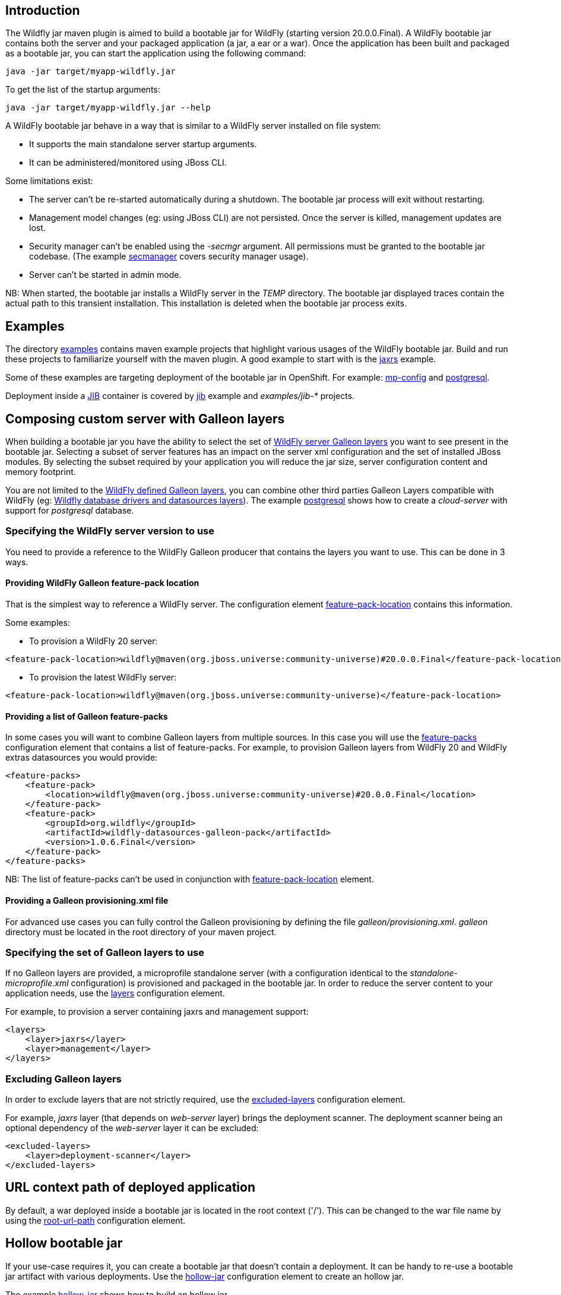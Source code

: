 ## Introduction

The Wildfly jar maven plugin is aimed to build a bootable jar for WildFly (starting version 20.0.0.Final). 
A WildFly bootable jar contains both the server and your packaged application (a jar, a ear or a war).
Once the application has been built and packaged as a bootable jar, you can start the application using the following command:

```
java -jar target/myapp-wildfly.jar
```

To get the list of the startup arguments:

```
java -jar target/myapp-wildfly.jar --help
```

A WildFly bootable jar behave in a way that is similar to a WildFly server installed on file system:

* It supports the main standalone server startup arguments. 
* It can be administered/monitored using JBoss CLI.


Some limitations exist:

* The server can't be re-started automatically during a shutdown. The bootable jar process will exit without restarting.
* Management model changes (eg: using JBoss CLI) are not persisted. Once the server is killed, management updates are lost.
* Security manager can't be enabled using the _-secmgr_ argument. All permissions must be granted to the bootable jar codebase. 
(The example https://github.com/wildfly-extras/wildfly-jar-maven-plugin/tree/master/examples/secmanager[secmanager] covers security manager usage).
* Server can't be started in admin mode.

NB: When started, the bootable jar installs a WildFly server in the _TEMP_ directory. The bootable jar displayed traces contain the actual path to this transient installation. This 
installation is deleted when the bootable jar process exits.

## Examples

The directory https://github.com/wildfly-extras/wildfly-jar-maven-plugin/tree/master/examples[examples] 
contains maven example projects that highlight various usages of the WildFly bootable jar. Build and run these projects
to familiarize yourself with the maven plugin. A good example to start with is the 
https://github.com/wildfly-extras/wildfly-jar-maven-plugin/tree/master/examples/jaxrs[jaxrs] example.

Some of these examples are targeting deployment of the bootable jar in OpenShift. 
For example: https://github.com/wildfly-extras/wildfly-jar-maven-plugin/tree/master/examples/mp-config[mp-config] and https://github.com/wildfly-extras/wildfly-jar-maven-plugin/tree/master/examples/postgresql[postgresql].

Deployment inside a https://github.com/GoogleContainerTools/jib[JIB] container is 
covered by https://github.com/wildfly-extras/wildfly-jar-maven-plugin/tree/master/examples/jib[jib] example and _examples/jib-*_ projects.

## Composing custom server with Galleon layers

When building a bootable jar you have the ability to select the set of https://docs.wildfly.org/19.1/Admin_Guide.html#defined-galleon-layers[WildFly server Galleon layers] 
you want to see present in the bootable jar. Selecting a subset of server features has an impact on the server xml configuration 
and the set of installed JBoss modules. By selecting the subset required by your application you will reduce the jar size, server configuration content and memory footprint.

You are not limited to the https://docs.wildfly.org/19.1/Admin_Guide.html#defined-galleon-layers[WildFly defined Galleon layers], you can combine other third parties Galleon Layers compatible with 
WildFly (eg: https://github.com/wildfly-extras/wildfly-datasources-galleon-pack[Wildfly database drivers and datasources layers]). 
The example https://github.com/wildfly-extras/wildfly-jar-maven-plugin/tree/master/examples/postgresql[postgresql] 
shows how to create a _cloud-server_ with support for _postgresql_ database.

### Specifying the WildFly server version to use

You need to provide a reference to the WildFly Galleon producer that contains the layers you want to use. This can be done in 3 ways.

#### Providing WildFly Galleon feature-pack location

That is the simplest way to reference a WildFly server. 
The configuration element link:#featurePackLocation[feature-pack-location] contains this information.

Some examples:

* To provision a WildFly 20 server: 

```
<feature-pack-location>wildfly@maven(org.jboss.universe:community-universe)#20.0.0.Final</feature-pack-location>
```

* To provision the latest WildFly server: 

```
<feature-pack-location>wildfly@maven(org.jboss.universe:community-universe)</feature-pack-location>
```

#### Providing a list of Galleon feature-packs

In some cases you will want to combine Galleon layers from multiple sources. In this case you will use the link:#featurePacks[feature-packs] configuration element that contains a list 
of feature-packs. For example, to provision Galleon layers from WildFly 20 and WildFly extras datasources you would provide:

```
<feature-packs>
    <feature-pack>
        <location>wildfly@maven(org.jboss.universe:community-universe)#20.0.0.Final</location>
    </feature-pack>
    <feature-pack>
        <groupId>org.wildfly</groupId>
        <artifactId>wildfly-datasources-galleon-pack</artifactId>
        <version>1.0.6.Final</version>
    </feature-pack>
</feature-packs>
```

NB: The list of feature-packs can't be used in conjunction with link:#featurePackLocation[feature-pack-location] element.


#### Providing a Galleon provisioning.xml file

For advanced use cases you can fully control the Galleon provisioning by defining the file _galleon/provisioning.xml_. 
_galleon_ directory must be located in the root directory of your maven project. 


### Specifying the set of Galleon layers to use

If no Galleon layers are provided, a microprofile standalone server (with a configuration identical to the 
_standalone-microprofile.xml_ configuration) is provisioned and packaged in the bootable jar. 
In order to reduce the server content to your application needs, use the link:#layers[layers] configuration element.

For example, to provision a server containing jaxrs and management support:

```
<layers>
    <layer>jaxrs</layer>
    <layer>management</layer>
</layers>
```

### Excluding Galleon layers

In order to exclude layers that are not strictly required, use the link:#excludedLayers[excluded-layers] configuration element.

For example, _jaxrs_ layer (that depends on _web-server_ layer) brings the deployment scanner. The deployment scanner being an optional dependency of the _web-server_ layer 
it can be excluded:

```
<excluded-layers>
    <layer>deployment-scanner</layer>
</excluded-layers>
``` 

## URL context path of deployed application

By default, a war deployed inside a bootable jar is located in the root context ('/'). This can be changed to the war file name by using the link:#rootUrlPath[root-url-path] configuration element.


## Hollow bootable jar

If your use-case requires it, you can create a bootable jar that doesn't contain a deployment. It can be handy to re-use a bootable jar artifact with various deployments.
Use the link:#hollowJar[hollow-jar] configuration element to create an hollow jar.

The example https://github.com/wildfly-extras/wildfly-jar-maven-plugin/tree/master/examples/hollow-jar[hollow-jar] shows how to build an hollow jar.

When starting an hollow jar you can provide the path to a deployment you want to see deployed inside the server. For example:

``
 java -jar target/jaxrs-hollow-server-wildfly.jar --deployment=path/to/my-jaxrs-app.war
``

NB: In order to have your deployment be located in the root context, name the war file _ROOT.war_.

## Configuring the server during packaging

In addition to Galleon layers that you can use to configure the server, you can fine tune the server during packaging.

The maven plugin allows you to:

* Run https://docs.wildfly.org/20/Admin_Guide.html#Command_Line_Interface[WildFly CLI] scripts (see https://github.com/wildfly-extras/wildfly-jar-maven-plugin/tree/master/examples/logging[logging] example to configure loggers).
* Add extra content that you want to see packaged in the server (eg: _standalone/configuration/application-users.properties_, _standalone/configuration/keystore.jks_, ...).
The example https://github.com/wildfly-extras/wildfly-jar-maven-plugin/tree/master/examples/https[https] shows how to package a keystore file in the bootable jar.

NB: The configuration changes applied during packaging are persisted in the server configuration.

### WildFly CLI execution during packaging

Part of WildFly CLI command line tool has been integrated in the Maven plugin. The plugin supports execution of CLI script files with a limited set of CLI configuration items.

CLI script files are text files that contain a sequence of WildFly CLI commands. Commands can be CLI defined commands 
(some builtin commands allowing to achieve complex sequence of server operations) and generic management operations to be sent to the server. Some examples can
be found in WildFly administration guide https://docs.wildfly.org/20/Admin_Guide.html#CLI_Recipes[CLI recipes chapter].

In the context of Bootable JAR, the script does not need to contain commands to connect to the server or start an embedded server. 
The Maven plugin handles that for you by starting an embedded server for each group of scripts.

The plugin allows you to execute multiple group of scripts with different CLI contexts. 
A group of scripts and its configuration are defined in a ```cli-session``` composed of:

* ```<script-files>```: the list of paths to script files .
* ```properties-file```: (optional) a path to a properties file that contains java properties that scripts can reference (using the syntax ```${my.prop}```). 
For example, a command that sets the public inet-address to the value of ```all.addresses``` system property looks like: ```/interface=public:write-attribute(name=inet-address,value=${all.addresses})```
* ```resolve-expressions```: (optional) a boolean indicating if system properties or 
expressions are resolved before sending the operation requests to the server. Value is ```true``` by default.

All scripts present in a ```cli-session``` are executed within a single CLI execution. An embedded server is started for each defined ```cli-session```.

NB: The scripts are executed in the order they are defined in the plugin configuration. 

CLI configuration example:
```
<cli-sessions>
  <cli-session>
    <script-files>
        <script>../scripts/script1.cli</script>
    </script-files>
    <!-- We want the env variables to be resolved during server execution -->
    <resolve-expressions>false</resolve-expressions>
  </cli-session>
  <cli-session>
    <script-files>
        <script>../scripts/script2.cli</script>
    </script-files>
    <properties-file>../scripts/cli.properties</properties-file>
    <!-- We want the properties to be resolved during CLI execution (not actually needed, this is the default behavior) -->
    <resolve-expressions>true</resolve-expressions>
  </cli-session>
</cli-sessions>
```

## Configuring the server for cloud execution

The configuration item ```<cloud></cloud>``` allows to build a bootable JAR for cloud environment. By default the server is configured to run inside an OpenShift context.
Set the cloud child element ```<type>openshift|kubernetes</type>``` to select the targeted cloud platform.

The sever configuration is updated in order to properly operate in a cloud environment:

* The ```microprofile-health``` and ```core-tools``` (that contains WildFly CLI) galleon layers are provisioned. They are required for the  OpenShift probes and WildFly OpenShift operator to properly operate.
* The public and private inet addresses are bound to the value of the ```HOSTNAME``` environment variable if defined (defined in OpenShift PODS).
* The management inet address is bound to the 0.0.0.0 inet address allowing for local (required by WildFly CLI) and remote access (required by OpenShift readiness and liveness probes).
* The transaction subsystem id is set to the value of ```jboss.node.name```.
* The ```jboss.node.name``` system propery, if not set, is set to the value of ```HOSTNAME``` environment variable if defined (defined in OpenShift PODS). The node name value
is truncated to a max of 23 characters in order for the transaction subsystem to properly operate.
* The server logs are printed in the console.
* jgroups subsystem is configured to use kubernetes.KUBE_PING jgroups protocol for both tcp (default stack) and udp. PING and MPING protocols are removed.
* It is possible to configure jgroups to use un-encrypted password authentication. Set the ```<cloud>``` child element ```<enable-jgroups-password>true|false</enable-jgroups-password>``` to enable authentication. 
NB: When authentication is enabled, the environment variable ```JGROUPS_CLUSTER_PASSWORD``` must be set.

Some examples:

Configure for OpenShift execution:

```
<cloud/>
```

Configure for OpenShift execution with jgroups authentication enabled:

```
<cloud>
  <enable-jgroups-password>true</enable-jgroups-password>
</cloud>
```
Configure for kubernetes execution:

```
<cloud>
  <type>kubernetes</type>
</cloud>
```

### WildFly OpenShift operator

The WildFly OpenShift operator can be used to manage deployments based on image containing a WildFly bootable JAR.
At boot time, the WildFly bootable JAR dumps in the file ```/opt/jboss/container/wildfly-bootable-jar/install-dir``` its installation path.
This information is required by the WildFly OpenShift operator to retrieve transaction logs and call into WildFly CLI.


## Configuring the server at runtime

The server can be configured using WildFly management tooling (JBOSS CLI, HAL web console, ...).

In an OpenShift context, the WildFly CLI tool can be retrieved in the bootable JAr installation directory (advertised in the ```/opt/jboss/container/wildfly-bootable-jar/install-dir``` file).

NB: Configuration changes are not persisted. Once the server is killed, management updates are lost.

## Other maven plugin goals

In addition the main link:#_package[package] goal used to build a bootable jar, the following goals are available:

* link:#_dev[dev]: To build a bootable jar in 'dev' mode.
* link:#_run[run]: To launch the bootable jar foreground (blocking).
* link:#_start[start]: To launch the bootable jar in background (non blocking).
* link:#_shutdown[shutdown]: To kill a running bootable jar.

Check the link:#_maven_plugin[maven plugin documentation] for an exhaustive list of configuration elements usable with each goal.

## Development mode (dev mode)

When packaging a bootable jar, a WildFly server is provisioned and customization (if any) is applied. Rebuilding a bootable jar each time is time consuming
and slows down the application development.
In order to speed-up the development of your application, the maven plugin offers a link:#_dev[dev] goal that builds and starts the bootable jar only once.

The workflow to follow during development is:

* _mvn wildfly-jar:dev_
** The plugin builds an hollow server bootable jar and starts it. The server uses the deployment scanner to monitor the _target/deployments_ directory in which 
your application will be copied during packaging.
* _mvn package -Ddev_
** Note the _-Ddev_ system property passed to the _package_ goal. This informs the plugin to skip creation of the bootable jar and to copy your application to _target/deployments_ directory. 
The running server detects the application and deploys it.
* Do changes in your application code.
* _mvn package -Ddev_
** Once your application is built, the plugin copies it to the _target/deployments_ directory. The running server detects the updated application and re-deploys it.
* When done, kill the server: _mvn wildfly-jar:shutdown_
* When you are done with your application, create the final packaging by calling: _mvn package_

NB: Although the _dev_ mode relies on the deployment scanner, you can safely exclude it from the set of layers. 
The maven plugin forces its presence when the server is started in _dev_ mode.

## Advanced usages

### Provisioning a slim bootable jar

A _slim bootable jar_ is a jar that doesn't contain JBoss modules jar files. The JBoss modules jar files are retrieved from the local maven repository.
Such slim bootable jar is much smaller and starts faster.

To enable slim bootable jar use the link:#pluginOptions[plugin-options] configuration element and add to it the _jboss-maven-dist_ element. For example:

```
<plugin-options>
    <jboss-maven-dist/>
</plugin-options>
```

When running a slim bootable jar, the default local maven repository is used to resolve JBoss modules artifacts 
(in your development environment it shouldn't require special setup to start the bootable jar).

This can be overriden by using the _-Dmaven.repo.local=<path to repository>_ when launching the server, for example:

```
java -Dmaven.repo.local=/opt/maven/maven-repo -jar jaxrs-wildfly.jar
```

#### Generating a maven local repository during packaging

The maven plugin can generate a maven repository directory containing all the JBoss modules artifacts required by the slim bootable jar. The generated maven repository allows to 
run a slim bootable jar in a context were no local maven cache is present. 

To enable slim bootable jar maven repository generation, use the link:#pluginOptions[plugin-options] configuration element and add to it the _jboss-maven-dist_ and 
_jboss-maven-repo_ elements. For example:

```
<plugin-options>
    <jboss-maven-dist/>
    <jboss-maven-repo>./my-maven-repo</jboss-maven-repo>
</plugin-options>
```

In this example, the directory _./my-maven-repo_ is created and contains the set of JBoss modules jar required to start the server.
 
The https://github.com/wildfly-extras/wildfly-jar-maven-plugin/tree/master/examples/slim[slim] example shows how to build a slim bootable jar 
and generate a local maven repository used at startup.

